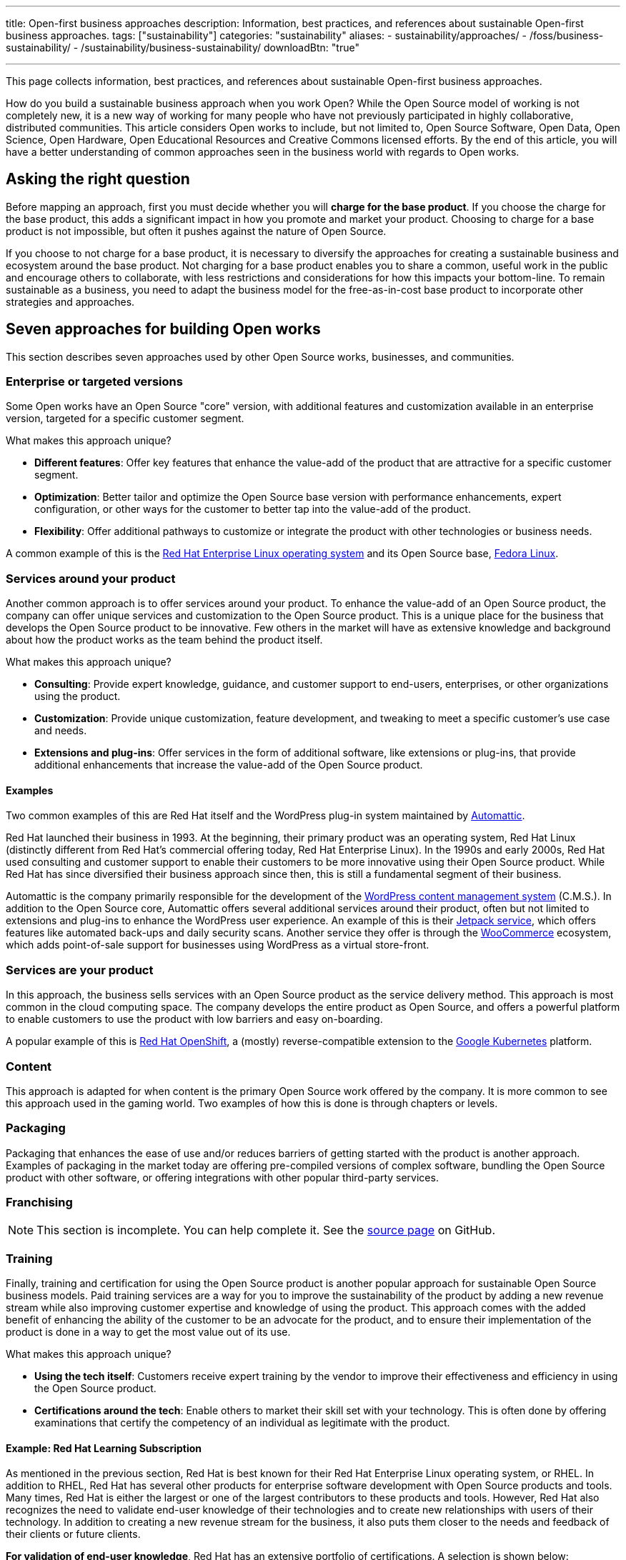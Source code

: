 ---
title: Open-first business approaches
description: Information, best practices, and references about sustainable Open-first business approaches.
tags: ["sustainability"]
categories: "sustainability"
aliases:
    - sustainability/approaches/
    - /foss/business-sustainability/
    - /sustainability/business-sustainability/
downloadBtn: "true"

---
:author: Justin W. Flory
:toc:

This page collects information, best practices, and references about sustainable Open-first business approaches.

How do you build a sustainable business approach when you work Open?
While the Open Source model of working is not completely new, it is a new way of working for many people who have not previously participated in highly collaborative, distributed communities.
This article considers Open works to include, but not limited to, Open Source Software, Open Data, Open Science, Open Hardware, Open Educational Resources and Creative Commons licensed efforts.
By the end of this article, you will have a better understanding of common approaches seen in the business world with regards to Open works.


[[ask-question]]
== Asking the right question

Before mapping an approach, first you must decide whether you will *charge for the base product*.
If you choose the charge for the base product, this adds a significant impact in how you promote and market your product.
Choosing to charge for a base product is not impossible, but often it pushes against the nature of Open Source.

If you choose to not charge for a base product, it is necessary to diversify the approaches for creating a sustainable business and ecosystem around the base product.
Not charging for a base product enables you to share a common, useful work in the public and encourage others to collaborate, with less restrictions and considerations for how this impacts your bottom-line.
To remain sustainable as a business, you need to adapt the business model for the free-as-in-cost base product to incorporate other strategies and approaches.


[[seven-approaches]]
== Seven approaches for building Open works

This section describes seven approaches used by other Open Source works, businesses, and communities.

[[approach--enterprise-version]]
=== Enterprise or targeted versions

Some Open works have an Open Source "core" version, with additional features and customization available in an enterprise version, targeted for a specific customer segment.

What makes this approach unique?

* *Different features*:
  Offer key features that enhance the value-add of the product that are attractive for a specific customer segment.
* *Optimization*:
  Better tailor and optimize the Open Source base version with performance enhancements, expert configuration, or other ways for the customer to better tap into the value-add of the product.
* *Flexibility*:
  Offer additional pathways to customize or integrate the product with other technologies or business needs.

A common example of this is the https://www.redhat.com/en/technologies/linux-platforms/enterprise-linux[Red Hat Enterprise Linux operating system] and its Open Source base, link:++{{< ref "dpg-indicators/8/communities/fedora" >}}++[Fedora Linux].

[[approach--services-around-product]]
=== Services around your product

Another common approach is to offer services around your product.
To enhance the value-add of an Open Source product, the company can offer unique services and customization to the Open Source product.
This is a unique place for the business that develops the Open Source product to be innovative.
Few others in the market will have as extensive knowledge and background about how the product works as the team behind the product itself.

What makes this approach unique?

* *Consulting*:
  Provide expert knowledge, guidance, and customer support to end-users, enterprises, or other organizations using the product.
* *Customization*:
  Provide unique customization, feature development, and tweaking to meet a specific customer's use case and needs.
* *Extensions and plug-ins*:
  Offer services in the form of additional software, like extensions or plug-ins, that provide additional enhancements that increase the value-add of the Open Source product.

[[services-around-product--examples]]
==== Examples

Two common examples of this are Red Hat itself and the WordPress plug-in system maintained by https://automattic.com/[Automattic].

Red Hat launched their business in 1993.
At the beginning, their primary product was an operating system, Red Hat Linux (distinctly different from Red Hat's commercial offering today, Red Hat Enterprise Linux).
In the 1990s and early 2000s, Red Hat used consulting and customer support to enable their customers to be more innovative using their Open Source product.
While Red Hat has since diversified their business approach since then, this is still a fundamental segment of their business.

Automattic is the company primarily responsible for the development of the https://wordpress.com/[WordPress content management system] (C.M.S.).
In addition to the Open Source core, Automattic offers several additional services around their product, often but not limited to extensions and plug-ins to enhance the WordPress user experience.
An example of this is their https://jetpack.com/[Jetpack service], which offers features like automated back-ups and daily security scans.
Another service they offer is through the https://woocommerce.com/[WooCommerce] ecosystem, which adds point-of-sale support for businesses using WordPress as a virtual store-front.

[[approach--services-are-product]]
=== Services *are* your product

In this approach, the business sells services with an Open Source product as the service delivery method.
This approach is most common in the cloud computing space.
The company develops the entire product as Open Source, and offers a powerful platform to enable customers to use the product with low barriers and easy on-boarding.

A popular example of this is https://www.redhat.com/en/technologies/cloud-computing/openshift[Red Hat OpenShift], a (mostly) reverse-compatible extension to the https://kubernetes.io/[Google Kubernetes] platform.

[[approach--content]]
=== Content

This approach is adapted for when content is the primary Open Source work offered by the company.
It is more common to see this approach used in the gaming world.
Two examples of how this is done is through chapters or levels.

[[approach--packaging]]
=== Packaging

Packaging that enhances the ease of use and/or reduces barriers of getting started with the product is another approach.
Examples of packaging in the market today are offering pre-compiled versions of complex software, bundling the Open Source product with other software, or offering integrations with other popular third-party services.

[[approach-franchising]]
=== Franchising

NOTE: This section is incomplete. You can help complete it. See the https://github.com/unicef/inventory/blob/main/content/sustainability/approaches.en.adoc[source page] on GitHub.

[[approach--training]]
=== Training

Finally, training and certification for using the Open Source product is another popular approach for sustainable Open Source business models.
Paid training services are a way for you to improve the sustainability of the product by adding a new revenue stream while also improving customer expertise and knowledge of using the product.
This approach comes with the added benefit of enhancing the ability of the customer to be an advocate for the product, and to ensure their implementation of the product is done in a way to get the most value out of its use.

What makes this approach unique?

* *Using the tech itself*:
  Customers receive expert training by the vendor to improve their effectiveness and efficiency in using the Open Source product.
* *Certifications around the tech*:
  Enable others to market their skill set with your technology.
  This is often done by offering examinations that certify the competency of an individual as legitimate with the product.

[[training--red-hat-learning]]
==== Example: Red Hat Learning Subscription

As mentioned in the previous section, Red Hat is best known for their Red Hat Enterprise Linux operating system, or RHEL.
In addition to RHEL, Red Hat has several other products for enterprise software development with Open Source products and tools.
Many times, Red Hat is either the largest or one of the largest contributors to these products and tools.
However, Red Hat also recognizes the need to validate end-user knowledge of their technologies and to create new relationships with users of their technology.
In addition to creating a new revenue stream for the business, it also puts them closer to the needs and feedback of their clients or future clients.

*For validation of end-user knowledge*, Red Hat has an extensive portfolio of certifications.
A selection is shown below:

* https://www.redhat.com/en/services/certifications[Red Hat certification portal]
  (_all certifications_)
** https://www.redhat.com/en/services/certification/rhcsa[Red Hat Certified System Administrator]
** https://www.redhat.com/en/services/certification/rhca[Red Hat Certified Architect]
** https://www.redhat.com/en/services/certification/red-hat-certified-specialist-in-containers-and-kubernetes[Red Hat Certified Specialist in Containers and Kubernetes]
